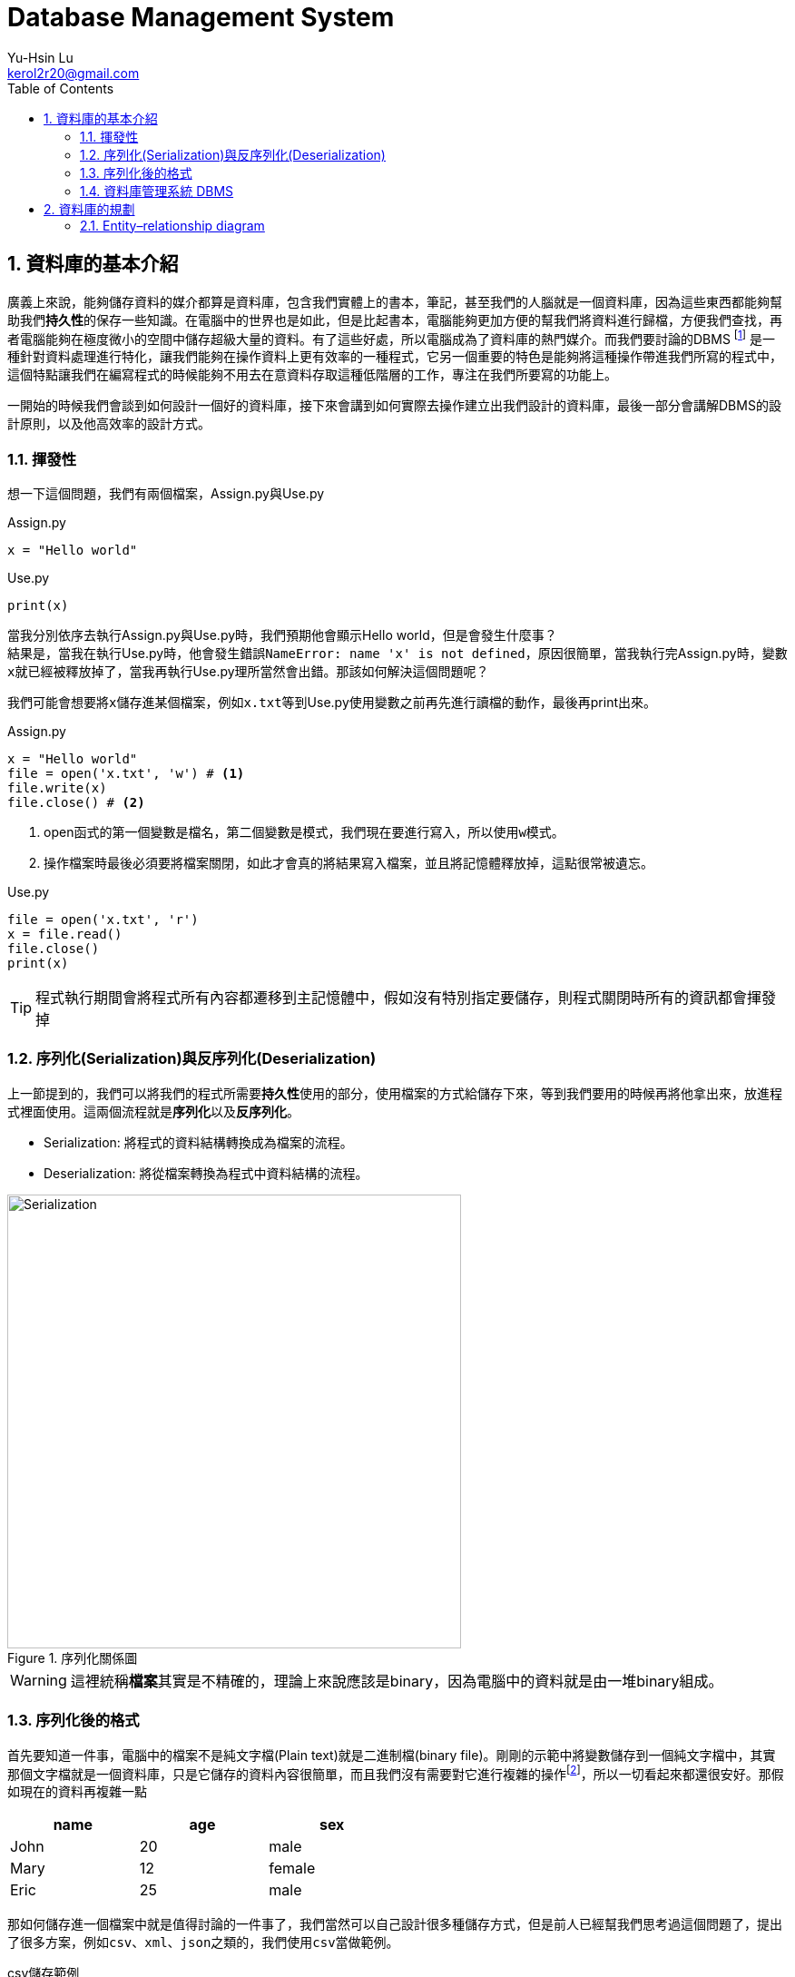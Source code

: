 = Database Management System
Yu-Hsin Lu <kerol2r20@gmail.com>
:toc:
:numbered:
:icons: font
:stem: latexmath
:imagesdir: ./images
:imagesoutdir: ./images

== 資料庫的基本介紹

廣義上來說，能夠儲存資料的媒介都算是資料庫，包含我們實體上的書本，筆記，甚至我們的人腦就是一個資料庫，因為這些東西都能夠幫助我們**持久性**的保存一些知識。在電腦中的世界也是如此，但是比起書本，電腦能夠更加方便的幫我們將資料進行歸檔，方便我們查找，再者電腦能夠在極度微小的空間中儲存超級大量的資料。有了這些好處，所以電腦成為了資料庫的熱門媒介。而我們要討論的DBMS footnoteref:[DBMS, Database Management System 資料庫管理系統] 是一種針對資料處理進行特化，讓我們能夠在操作資料上更有效率的一種程式，它另一個重要的特色是能夠將這種操作帶進我們所寫的程式中，這個特點讓我們在編寫程式的時候能夠不用去在意資料存取這種低階層的工作，專注在我們所要寫的功能上。

一開始的時候我們會談到如何設計一個好的資料庫，接下來會講到如何實際去操作建立出我們設計的資料庫，最後一部分會講解DBMS的設計原則，以及他高效率的設計方式。

=== 揮發性

想一下這個問題，我們有兩個檔案，Assign.py與Use.py

[source, python]
.Assign.py
----
x = "Hello world"
----

[source, python]
.Use.py
----
print(x)
----

當我分別依序去執行Assign.py與Use.py時，我們預期他會顯示Hello world，但是會發生什麼事？ +
結果是，當我在執行Use.py時，他會發生錯誤``NameError: name 'x' is not defined``，原因很簡單，當我執行完Assign.py時，變數``x``就已經被釋放掉了，當我再執行Use.py理所當然會出錯。那該如何解決這個問題呢？

我們可能會想要將``x``儲存進某個檔案，例如``x.txt``等到Use.py使用變數之前再先進行讀檔的動作，最後再print出來。

[source, python]
.Assign.py
----
x = "Hello world"
file = open('x.txt', 'w') # <1>
file.write(x)
file.close() # <2>
----
<1> open函式的第一個變數是檔名，第二個變數是模式，我們現在要進行寫入，所以使用``w``模式。
<2> 操作檔案時最後必須要將檔案關閉，如此才會真的將結果寫入檔案，並且將記憶體釋放掉，這點很常被遺忘。

[source, python]
.Use.py
----
file = open('x.txt', 'r')
x = file.read()
file.close()
print(x)
----

TIP: 程式執行期間會將程式所有內容都遷移到主記憶體中，假如沒有特別指定要儲存，則程式關閉時所有的資訊都會揮發掉

=== 序列化(Serialization)與反序列化(Deserialization)

上一節提到的，我們可以將我們的程式所需要**持久性**使用的部分，使用檔案的方式給儲存下來，等到我們要用的時候再將他拿出來，放進程式裡面使用。這兩個流程就是**序列化**以及**反序列化**。

* Serialization: 將程式的資料結構轉換成為檔案的流程。
* Deserialization: 將從檔案轉換為程式中資料結構的流程。

[.text-center]
.序列化關係圖
image::Serialization.png[Serialization, 500]

WARNING: 這裡統稱**檔案**其實是不精確的，理論上來說應該是binary，因為電腦中的資料就是由一堆binary組成。

=== 序列化後的格式

首先要知道一件事，電腦中的檔案不是純文字檔(Plain text)就是二進制檔(binary file)。剛剛的示範中將變數儲存到一個純文字檔中，其實那個文字檔就是一個資料庫，只是它儲存的資料內容很簡單，而且我們沒有需要對它進行複雜的操作footnoteref:[manipulate, 複雜的操作，例如：查詢、插入、刪除、排序......]，所以一切看起來都還很安好。那假如現在的資料再複雜一點

[width="50%"]
|===
|name|age|sex

|John | 20 | male
|Mary | 12 | female
|Eric | 25 | male
|===

那如何儲存進一個檔案中就是值得討論的一件事了，我們當然可以自己設計很多種儲存方式，但是前人已經幫我們思考過這個問題了，提出了很多方案，例如``csv``、``xml``、``json``之類的，我們使用``csv``當做範例。

[source, csv]
.csv儲存範例
----
name,age,sex
John,20,male
Mary,12,female
Eric,25,male
----

到這裡為止只討論到了**儲存**這件事，但是更多的麻煩等著我們去處理，例如該如何進行篩選，刪除，排序......這些複雜的問題我們都還沒有去克服，假如每次寫程式前就必須要解決這些問題，那我們何時才能解決我們的核心功能呢？

CAUTION: 並不是xml以及json這些格式並不重要，在很多的場合上我們不需要使用到DBMS這麼複雜的功能時，使用這些序列化的解決方法反而提供我們一個很好的想法去儲存我們的構思。

=== 資料庫管理系統 DBMS

因為前面提到的種種麻煩，DBMS就因應而生了，DBMS提供了一個良好的界面，讓我們透過簡單的指令(SQL)就能夠將資料良好的保存下來，並且在那之後提供完整的操作手段，讓我們能夠在寫程式的時候不需要再去處理複雜的資料問題，專注在我們該寫的功能上頭。

== 資料庫的規劃

DBMS到底是什麼樣的一個東西呢？ +
既然DBMS稱為資料庫管理系統，那他底下自然是管理多個**Database**，Database又由多張的**Table**組成，而每個Table又裡面定義了想要儲存的**Field**，以及一筆一筆的**Record**。 +

TIP: 用Excel來比擬的話，可以這樣子去想象 +
xml檔=>Database +
工作表=>Table +
欄位=>Field +
資料=>Record

.架構圖
image::db_architecture.svg[Architecture]

從上圖我們知道，資料庫中是由許多個表格組成，因此資料庫的規劃就是去規劃這些表格該有哪些東西，了解設計的原則以及陷阱，以及使用視覺化的方式描述我們的資料庫。

=== Entity–relationship diagram

相信大家一定都同意一件事，比起生澀的文字描述，圖表的呈現更能幫助我們進行表達。我們不能期待每個人都是資料庫方面的專家，他們不懂得資料庫的操作語法，以及實作的細節，那如何讓其他領域的人快速看懂整個資料庫的設計架構是十分重要的事情。因此電腦科學家**陳品山**發明了ER-diagram，透過ER-diagram我們可以用清晰易懂的圖像表達我們整個資料庫，讓老闆、客戶、同事等等不同領域的人能夠一起討論資料庫的設計，減少溝通失誤的機會。


==== Entity (實體)
Entity表示一個離散的物件，通常來說定義成Entity的物件很難再被分割，因此它代表一個獨立的概念，例如：學生、教室、課程。在ER-diagram中， +
我們用**方形**代表一個Entity。

[plantuml, graph/entity_sample, svg]
.Entity
----
@startdot
graph ER {
	node [shape=box]; 
    Student; 
    Teacher; 
    Course;
    Classroom;
	fontsize=20;
}
@enddot
----

==== Attributes (屬性)
Attributes 的功能是用來描述 Entity 或者 Relationship ，一個 Entity 可以擁有許多 Attributes ，屬性之下還可以有複和屬性(Composite attributes)，而相同的 Entity 都會具有這些 Attributes。例如：學生會有學號，姓名，身高，體重等等的屬性，而 A 學生有這些屬性， B 學生應該也需要有這些屬性，但是他們內涵的值可以不同，A 學生的學號就不該和 B 學生的相同，否則就分不清誰是誰了。 +
在 ER-diagram 中，Attributes 的形狀是**橢圓形**。

[plantuml, graph/attribute_sample, svg]
.Attributes
----
@startdot
graph ER {
	Student [shape=box];
    Student -- ID;
    Student -- name;
    Student -- height;
    Student -- weight;
}
@enddot
----

[plantuml, graph/Composite_attribute_sample, svg]
.複和屬性
----
@startdot
graph ER {
	Student [shape=box];
    Student -- ID;
    Student -- name;
    Student -- height;
    Student -- weight;
    name -- firstname;
    name -- lastname;
}
@enddot
----

==== Relationship (關係)
Relation 代表兩個實體間的關係 footnote:[結合性(Association)]，而 Relationship 我們又會細分成是一對一(one-to-one)，一對多(one-to-more)，多對一(more-to-one)，或者是多對多(more-to-more)的關係，處理資料時我們十分不希望看到的是一個多對多的關係，因為他相較於其他三者多對多更難處理。 +
在 ER-diagram 中，Relationship 的形狀是**菱形**，並且我們會在 Relationship 的關係線上加上此兩者的對應關係為何。

TIP: 一對一 => 1..1 +
一對多 => 1..N +
多對多 => M..N

[plantuml, graph/Relationship_sample, svg]
.Relationship: 一個學生可以註冊多堂課，一個老師也可以教授多堂課。
----
@startdot
graph ER {
	Student [shape=box];
    Teacher [shape=box];
    Course [shape=box];
    Teaching [shape=diamond];
    Regist [shape=diamond];
    Student -- Regist[label="1"]; Course -- Regist[label="N"];
    Teacher -- Teaching[label="1"]; Course -- Teaching[label="N"];
}
@enddot
----

===== Total Participation & Partial Participatio
我們接下來還會探討Relation之間的Participation問題，所謂Total Participation所代表的意思就是這個Relationship中Entity必須全部都有參與其中，而Partial Participatio則是部分參與其中就可以了。舉個例子：學生以及老師之間有著**導生**之間的關係，每個學生都一定有個導師，但是可能有些老師沒有導生，因此對於**導生**這個Relationship，學生是Total Participation，而老師則是Partial Participatio。 +
我們會用**粗線**來代表Total Participation，普通線條代表Partial Participatio。

[plantuml, graph/Participation_sample, svg]
.Participation
----
@startdot
graph ER {
	Student [shape=box];
    Teacher [shape=box];
    Tutor [shape=diamond];
    Student -- Tutor [penwidth=5, color="red"];
    Teacher -- Tutor;
}
@enddot
----

TIP: Entity、Attributes、Relationship是ER-diagram中最重要的三大元素

==== Key (鍵)

===== Primary key (主鍵)
在定義好 Entity 之後，最重要的事情就是要定義每一個 Entity 的 Key ，我們會選某個重要的 Attribute 來當做Key ，所以 Key 的特癥就是，他必須要在是這個 Entity 獨一無二的存在，以上面的學生當成例子， 最好的 Key 選擇就是 ID ，你可能會認為 Name 也可以拿來當做 Key ，在大部分的情況下是如此的沒錯，但是誰能保證不會有同名同姓的人出現呢？ 我們的身份證字號就是一個 Key ，絕對不會有兩個人的身份字號完全相同。 有些情況一張表可能有多種 Key ，我們稱最主要的 Key 叫做 **Primary key** 。 +
在 ER-diagram 中，會在 Primary key 的屬性下面加上**底線**或者特殊標記。

[plantuml, graph/attribute_sample, svg]
.Attributes
----
@startdot
graph ER {
	Student [shape=box];
    ID[color="red"];
    Student -- ID;
    Student -- name;
    Student -- height;
    Student -- weight;
}
@enddot
----

===== Foreign key (外來鍵)
另一種常用的 Key 是 **Foreign key** ， Foreign key是另一個Entity的 Primary Key ， 主要的用途是拿來做限制用的，限制某個欄位只能使用哪些值。這麼講可能很抽象，舉個例子：某一堂課必須要由某位老師來進行教學，因此老師 ID 就是一個Foreign key，當我嘗試在TeacherID填入一個不存在的值時，資料庫就會寫入失敗。

[plantuml, graph/fk_sample, svg]
.Foreign key: TeacherID就是Course的一個Foreign key
----
@startdot
graph ER {
	Course [shape=box];
    Teacher [shape=box];
    CourseID [color="red"];
    TeacherID [color="green"];
    Teaching [shape=diamond];
    Course -- CourseID;
    Course -- TeacherID;
    ID [color="red"];
    Teacher -- ID;
    Teacher -- Name;
    Course -- Teaching;
    Teacher -- Teaching;
}
@enddot
----

==== Weak Entity (弱實體)
弱實體之所以弱，是因為他沒有一個 Primary key 來定位他的位置，他必須使用另一個 Entity 來幫他找定位，這種 Entity 就稱為弱實體。舉個例子： 我們有個訂單實體(Order)，存放某一筆訂單的總體資料，詳細的細項我們則會放在另一個訂單項目(OrderItems)的實體中。

[width="50%"]
.Orders
|===
|OrderID|Manufacturers|Due

|1 | Shop A | 10/10
|2 | Shop B | 9/8
|===

[width="50%"]
.OrderItems
|===
|OrderID|Item|Quantity

|1 | Cola | 60
|1 | Sprite | 45
|1 | Fanta | 70
|2 | Sprite | 10
|2 | Fanta | 30
|===

由這個例子我們可以知道OrderItems並沒有屬於自己的一個 Primary key ，OrderItems必須依據 Orders 提供給他 Foreign key 來找出定位自己的資料，因此 OrderItems 是一個Weak Entiry。 +
ER-diagram中，我們用**雙方框**來表示 Weak Entity ，而Weak Entiry與相對應配對的Entity之間必須要由一個**雙菱形**的Weak Relationship關係。

.WeakEntity
image::WeakEntity_sample.svg[]

WARNING: Weak Entity的概念比較抽象，超級容易在面試或是考試的時候被當做考題，因為這是判斷一個人是純粹**會用**資料庫還是有**了解**資料庫概念的一個重要依據。
